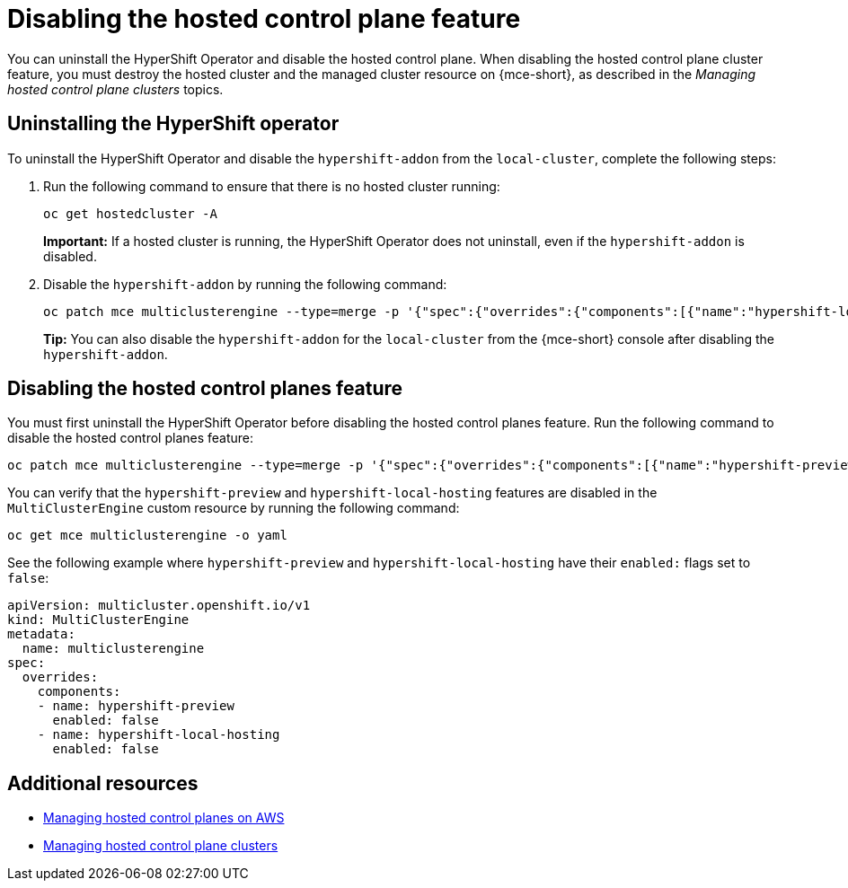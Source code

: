 [#disable-hosted-control-planes]
= Disabling the hosted control plane feature

You can uninstall the HyperShift Operator and disable the hosted control plane. When disabling the hosted control plane cluster feature, you must destroy the hosted cluster and the managed cluster resource on {mce-short}, as described in the _Managing hosted control plane clusters_ topics.

[#hypershift-uninstall-operator]
== Uninstalling the HyperShift operator

To uninstall the HyperShift Operator and disable the `hypershift-addon` from the `local-cluster`, complete the following steps:

. Run the following command to ensure that there is no hosted cluster running:
+
----
oc get hostedcluster -A
----
+
*Important:* If a hosted cluster is running, the HyperShift Operator does not uninstall, even if the `hypershift-addon` is disabled.

. Disable the `hypershift-addon` by running the following command:
+
----
oc patch mce multiclusterengine --type=merge -p '{"spec":{"overrides":{"components":[{"name":"hypershift-local-hosting","enabled": false}]}}}'
----
+
*Tip:* You can also disable the `hypershift-addon` for the `local-cluster` from the {mce-short} console after disabling the `hypershift-addon`.

[#hosted-disable-feature]
== Disabling the hosted control planes feature

You must first uninstall the HyperShift Operator before disabling the hosted control planes feature. Run the following command to disable the hosted control planes feature:

----
oc patch mce multiclusterengine --type=merge -p '{"spec":{"overrides":{"components":[{"name":"hypershift-preview","enabled": false}]}}}'
----

You can verify that the `hypershift-preview` and `hypershift-local-hosting` features are disabled in the `MultiClusterEngine` custom resource by running the following command:

----
oc get mce multiclusterengine -o yaml
----

See the following example where `hypershift-preview` and `hypershift-local-hosting` have their `enabled:` flags set to `false`:
[source,yaml]
----
apiVersion: multicluster.openshift.io/v1
kind: MultiClusterEngine
metadata:
  name: multiclusterengine
spec:
  overrides:
    components:
    - name: hypershift-preview
      enabled: false
    - name: hypershift-local-hosting
      enabled: false
----

[#additional-resources-disable]
== Additional resources

* link:../hosted_control_planes/managing_hosted_aws.adoc#hosted-control-planes-aws[Managing hosted control planes on AWS]
* link:../hosted_control_planes/managing_hosted_bm.adoc#hosted-control-planes-create[Managing hosted control plane clusters]
